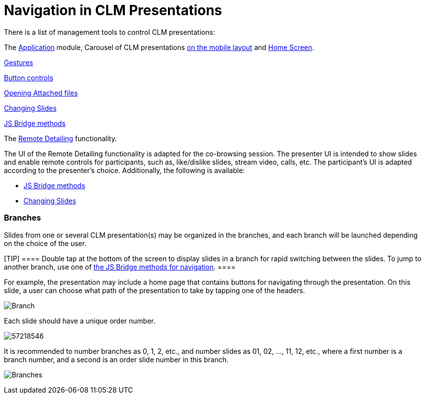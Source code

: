 = Navigation in CLM Presentations

There is a list of management tools to control CLM presentations:

The xref:applications[Application] module, Carousel of CLM
presentations xref:mobile-layouts-applications[on the mobile
layout] and xref:home-screen[Home Screen].

xref:gestures-in-clm-presentations[Gestures]

xref:clm-presentation-controls[Button controls]

xref:opening-attached-files[Opening Attached files]

xref:changing-slides[Changing Slides]

ifndef::andr[]

xref:methods-for-clm-presentation-navigation[JS Bridge methods]

ifndef::andr[]

The xref:the-remote-detailing-functionality[Remote Detailing]
functionality.

The UI of the Remote Detailing functionality is adapted for the
co-browsing session. The presenter UI is intended to show slides and
enable remote controls for participants, such as, like/dislike slides,
stream video, calls, etc. The participant's UI is adapted according to
the presenter's choice. Additionally, the following is available:

* xref:methods-for-clm-presentation-navigation[JS Bridge methods]
* xref:changing-slides[Changing Slides]

[[h2__21685430]]
=== Branches

Slides from one or several CLM presentation(s) may be organized in the
branches, and each branch will be launched depending on the choice of
the user.

[TIP] ==== Double tap at the bottom of the screen to display
slides in a branch for rapid switching between the slides. To jump to
another branch, use one of
xref:methods-for-clm-presentation-navigation[the JS Bridge methods
for navigation]. ====

For example, the presentation may include a home page that contains
buttons for navigating through the presentation. On this slide, a user
can choose what path of the presentation to take by tapping one of the
headers.

image:Branch.png[]



Each slide should have a unique order number.



image:57218546.png[]



It is recommended to number branches as 0, 1, 2, etc., and number slides
as 01, 02, …, 11, 12, etc., where a first number is a branch number, and
a second is an order slide number in this branch.



image:Branches.png[]
